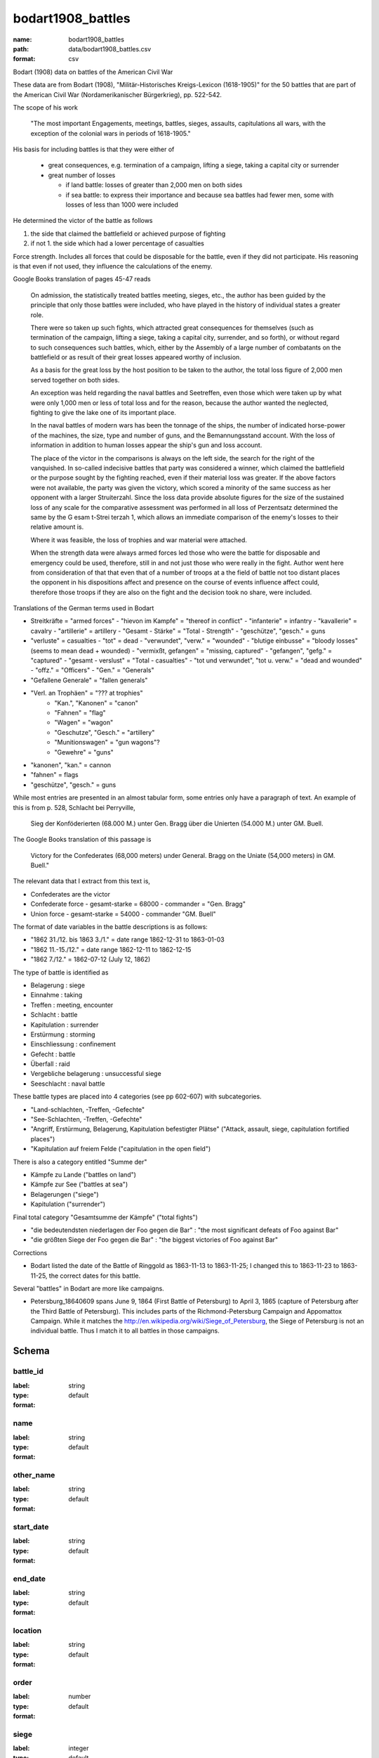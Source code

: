 bodart1908_battles
================================================================================

:name: bodart1908_battles
:path: data/bodart1908_battles.csv
:format: csv

Bodart (1908) data on battles of the American Civil War

These data are from Bodart (1908), "Militär-Historisches
Kreigs-Lexicon (1618-1905)" for the 50 battles that are part of the
American Civil War (Nordamerikanischer Bürgerkrieg), pp. 522-542.

The scope of his work

  "The most important Engagements, meetings, battles, sieges,
  assaults, capitulations all wars, with the exception of the colonial
  wars in periods of 1618-1905."

His basis for including battles is that they were either of

  - great consequences, e.g. termination of a campaign, lifting a siege, taking a capital city or surrender
  - great number of losses

    - if land battle: losses of greater than 2,000 men on both sides
    - if sea battle: to express their importance and because sea
      battles had fewer men, some with losses of less than 1000 were
      included

He determined the victor of the battle as follows

1. the side that claimed the battlefield or achieved purpose of fighting
2. if not 1. the side which had a lower percentage of casualties 
   
Force strength. Includes all forces that could be disposable for the
battle, even if they did not participate. His reasoning is that even
if not used, they influence the calculations of the enemy.

Google Books translation of pages 45-47 reads

    On admission, the statistically treated battles meeting, sieges, etc.,
    the author has been guided by the principle that only those battles
    were included, who have played in the history of individual states a
    greater role.  

    There were so taken up such fights, which attracted
    great consequences for themselves (such as termination of the
    campaign, lifting a siege, taking a capital city, surrender, and so
    forth), or without regard to such consequences such battles, which,
    either by the Assembly of a large number of combatants on the
    battlefield or as result of their great losses appeared worthy of
    inclusion.  

    As a basis for the great loss by the host position to be
    taken to the author, the total loss figure of 2,000 men served
    together on both sides.

    An exception was held regarding the naval battles and Seetreffen, even
    those which were taken up by what were only 1,000 men or less of total
    loss and for the reason, because the author wanted the neglected,
    fighting to give the lake one of its important place.  

    In the naval
    battles of modern wars has been the tonnage of the ships, the number
    of indicated horse-power of the machines, the size, type and number of
    guns, and the Bemannungsstand account. With the loss of information in
    addition to human losses appear the ship's gun and loss account.  

    The
    place of the victor in the comparisons is always on the left side, the
    search for the right of the vanquished.  In so-called indecisive
    battles that party was considered a winner, which claimed the
    battlefield or the purpose sought by the fighting reached, even if
    their material loss was greater. If the above factors were not
    available, the party was given the victory, which scored a minority of
    the same success as her opponent with a larger Struiterzahl.  Since
    the loss data provide absolute figures for the size of the sustained
    loss of any scale for the comparative assessment was performed in all
    loss of Perzentsatz determined the same by the G esam t-Strei terzah
    1, which allows an immediate comparison of the enemy's losses to their
    relative amount is.  

    Where it was feasible, the loss of trophies and
    war material were attached.  

    When the strength data were always armed
    forces led those who were the battle for disposable and emergency
    could be used, therefore, still in and not just those who were really
    in the fight. Author went here from consideration of that that even
    that of a number of troops at a the field of battle not too distant
    places the opponent in his dispositions affect and presence on the
    course of events influence affect could, therefore those troops if
    they are also on the fight and the decision took no share, were
    included.

Translations of the German terms used in Bodart

- Streitkräfte = "armed forces"
  - "hievon im Kampfe" = "thereof in conflict"
  - "infanterie" = infantry
  - "kavallerie" = cavalry
  - "artillerie" = artillery
  - "Gesamt - Stärke" = "Total - Strength"
  - "geschütze", "gesch." = guns 
- "verluste" = casualties
  - "tot" = dead
  - "verwundet", "verw." = "wounded"
  - "blutige einbusse" = "bloody losses"  (seems to mean dead + wounded)
  - "vermixßt, gefangen" = "missing, captured"
  - "gefangen", "gefg." = "captured"
  - "gesamt - verslust" = "Total - casualties"
  - "tot und verwundet", "tot u. verw." = "dead and wounded"
  - "offz." = "Officers"
  - "Gen." = "Generals"
- "Gefallene Generale" = "fallen generals"
- "Verl. an Trophäen" = "??? at trophies"
   - "Kan.", "Kanonen" = "canon"
   - "Fahnen" = "flag"
   - "Wagen" = "wagon"
   - "Geschutze", "Gesch." = "artillery"
   - "Munitionswagen" = "gun wagons"?
   - "Gewehre" = "guns"
- "kanonen", "kan." = cannon
- "fahnen" = flags
- "geschütze", "gesch." = guns 

While most entries are presented in an almost tabular form, some
entries only have a paragraph of text.  An example of this is from
p. 528, Schlacht bei Perryville,

 Sieg der Konföderierten (68.000 M.) unter Gen. Bragg über die Unierten
 (54.000 M.) unter GM. Buell. 

The Google Books translation of this passage is 

 Victory for the Confederates (68,000 meters) under General. Bragg on the Uniate
 (54,000 meters) in GM. Buell."

The relevant data that I extract from this text is,

- Confederates are the victor
- Confederate force
  - gesamt-starke = 68000
  - commander = "Gen. Bragg"
- Union force
  - gesamt-starke = 54000
  - commander "GM. Buell"

The format of date variables in the battle descriptions is as follows:

- "1862 31./12. bis 1863 3./1." = date range 1862-12-31 to 1863-01-03
- "1862 11.-15./12." = date range 1862-12-11 to 1862-12-15
- "1862 7./12." = 1862-07-12 (July 12, 1862)

The type of battle is identified as

- Belagerung : siege
- Einnahme : taking
- Treffen : meeting, encounter
- Schlacht : battle
- Kapitulation : surrender
- Erstürmung : storming
- Einschliessung : confinement
- Gefecht :  battle
- Überfall : raid
- Vergebliche belagerung : unsuccessful siege
- Seeschlacht : naval battle 

These battle types are placed into 4 categories (see pp 602-607) with subcategories.

- "Land-schlachten, -Treffen, -Gefechte"
- "See-Schlachten, -Treffen, -Gefechte"
- "Angriff, Erstürmung, Belagerung, Kapitulation befestigter Plätse" ("Attack, assault, siege, capitulation fortified places")
- "Kapitulation auf freiem Felde ("capitulation in the open field")

There is also a category entitled "Summe der"

- Kämpfe zu Lande ("battles on land")
- Kämpfe zur See ("battles at sea")
- Belagerungen ("siege")
- Kapitulation ("surrender")

Final total category "Gesamtsumme der Kämpfe" ("total fights")

- "die bedeutendsten niederlagen der Foo gegen die Bar" : "the most significant defeats of Foo against Bar"
- "die größten Siege der Foo gegen die Bar" : "the biggest victories of Foo against Bar"

Corrections

- Bodart listed the date of the Battle of Ringgold as 1863-11-13 to 1863-11-25; I changed this to 
  1863-11-23 to 1863-11-25, the correct dates for this battle.

Several "battles" in Bodart are more like campaigns.

- Petersburg_18640609 spans June 9, 1864 (First Battle of Petersburg) to April 3, 1865 (capture of Petersburg 
  after the Third Battle of Petersburg). This includes parts of the Richmond-Petersburg Campaign and
  Appomattox Campaign.  While it matches the http://en.wikipedia.org/wiki/Siege_of_Petersburg, the Siege 
  of Petersburg is not an individual battle. Thus I match it to all battles in those campaigns.




Schema
-------





battle_id
++++++++++++++++++++++++++++++++++++++++++++++++++++++++++++++++++++++++++++++++++++++++++

:label: 
:type: string
:format: default 



       

name
++++++++++++++++++++++++++++++++++++++++++++++++++++++++++++++++++++++++++++++++++++++++++

:label: 
:type: string
:format: default 



       

other_name
++++++++++++++++++++++++++++++++++++++++++++++++++++++++++++++++++++++++++++++++++++++++++

:label: 
:type: string
:format: default 



       

start_date
++++++++++++++++++++++++++++++++++++++++++++++++++++++++++++++++++++++++++++++++++++++++++

:label: 
:type: string
:format: default 



       

end_date
++++++++++++++++++++++++++++++++++++++++++++++++++++++++++++++++++++++++++++++++++++++++++

:label: 
:type: string
:format: default 



       

location
++++++++++++++++++++++++++++++++++++++++++++++++++++++++++++++++++++++++++++++++++++++++++

:label: 
:type: string
:format: default 



       

order
++++++++++++++++++++++++++++++++++++++++++++++++++++++++++++++++++++++++++++++++++++++++++

:label: 
:type: number
:format: default 



       

siege
++++++++++++++++++++++++++++++++++++++++++++++++++++++++++++++++++++++++++++++++++++++++++

:label: 
:type: integer
:format: default 



       

battle
++++++++++++++++++++++++++++++++++++++++++++++++++++++++++++++++++++++++++++++++++++++++++

:label: 
:type: integer
:format: default 



       

meeting
++++++++++++++++++++++++++++++++++++++++++++++++++++++++++++++++++++++++++++++++++++++++++

:label: 
:type: integer
:format: default 



       

surrender
++++++++++++++++++++++++++++++++++++++++++++++++++++++++++++++++++++++++++++++++++++++++++

:label: 
:type: integer
:format: default 



       

siege.1
++++++++++++++++++++++++++++++++++++++++++++++++++++++++++++++++++++++++++++++++++++++++++

:label: 
:type: integer
:format: default 



       

capture
++++++++++++++++++++++++++++++++++++++++++++++++++++++++++++++++++++++++++++++++++++++++++

:label: 
:type: integer
:format: default 



       

page
++++++++++++++++++++++++++++++++++++++++++++++++++++++++++++++++++++++++++++++++++++++++++

:label: 
:type: integer
:format: default 



       

